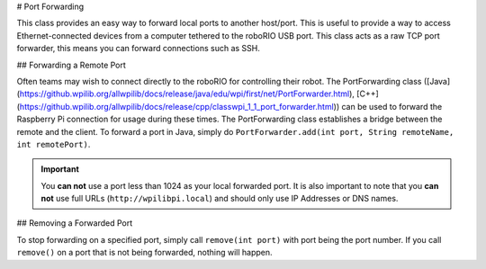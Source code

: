 # Port Forwarding

This class provides an easy way to forward local ports to another host/port. This is useful to provide a way to access Ethernet-connected devices from a computer tethered to the roboRIO USB port. This class acts as a raw TCP port forwarder, this means you can forward connections such as SSH.

## Forwarding a Remote Port

Often teams may wish to connect directly to the roboRIO for controlling their robot. The PortForwarding class ([Java](https://github.wpilib.org/allwpilib/docs/release/java/edu/wpi/first/net/PortForwarder.html), [C++](https://github.wpilib.org/allwpilib/docs/release/cpp/classwpi_1_1_port_forwarder.html)) can be used to forward the Raspberry Pi connection for usage during these times. The PortForwarding class establishes a bridge between the remote and the client. To forward a port in Java, simply do ``PortForwarder.add(int port, String remoteName, int remotePort)``.

.. tab-set-code::

   .. code-block:: java

      @Override
      public void robotInit() {
         PortForwarder.add(8888, "wpilibpi.local", 80);
      }

   .. code-block:: c++

      void Robot::RobotInit {
         wpi::PortForwarder::GetInstance().Add(8888, "wpilibpi.local", 80);
      }

   .. code-block:: python

      wpinet.PortForwarder.getInstance().add(8888, "wpilibpi.local", 80)

.. important:: You **can not** use a port less than 1024 as your local forwarded port. It is also important to note that you **can not** use full URLs (``http://wpilibpi.local``) and should only use IP Addresses or DNS names.

## Removing a Forwarded Port

To stop forwarding on a specified port, simply call ``remove(int port)`` with port being the port number. If you call ``remove()`` on a port that is not being forwarded, nothing will happen.

.. tab-set-code::

   .. code-block:: java

      @Override
      public void robotInit() {
         PortForwarder.remove(8888);
      }

   .. code-block:: c++

      void Robot::RobotInit {
         wpi::PortForwarder::GetInstance().Remove(8888);
      }

   .. code-block:: python

      wpinet.PortForwarder.getInstance().remove(8888)
